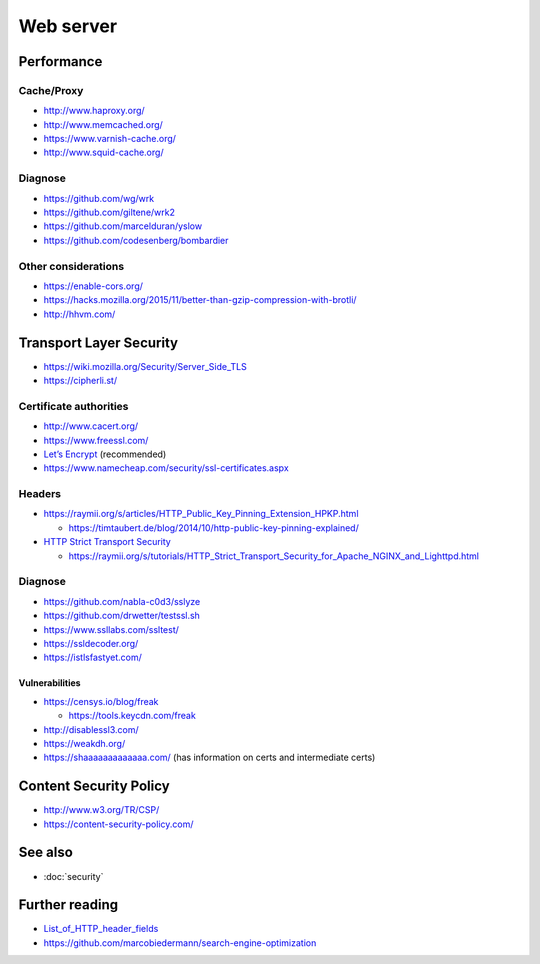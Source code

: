 Web server
==========

Performance
-----------

Cache/Proxy
^^^^^^^^^^^

- http://www.haproxy.org/
- http://www.memcached.org/
- https://www.varnish-cache.org/
- http://www.squid-cache.org/

Diagnose
^^^^^^^^

- https://github.com/wg/wrk
- https://github.com/giltene/wrk2
- https://github.com/marcelduran/yslow
- https://github.com/codesenberg/bombardier

Other considerations
^^^^^^^^^^^^^^^^^^^^

- https://enable-cors.org/
- https://hacks.mozilla.org/2015/11/better-than-gzip-compression-with-brotli/
- http://hhvm.com/

Transport Layer Security
------------------------

- https://wiki.mozilla.org/Security/Server_Side_TLS
- https://cipherli.st/

Certificate authorities
^^^^^^^^^^^^^^^^^^^^^^^

- http://www.cacert.org/
- https://www.freessl.com/
- `Let’s Encrypt  <https://letsencrypt.org/>`_ (recommended)
- https://www.namecheap.com/security/ssl-certificates.aspx

Headers
^^^^^^^

- https://raymii.org/s/articles/HTTP_Public_Key_Pinning_Extension_HPKP.html

  - https://timtaubert.de/blog/2014/10/http-public-key-pinning-explained/

- `HTTP Strict Transport Security <https://en.wikipedia.org/wiki/HTTP_Strict_Transport_Security>`_

  - https://raymii.org/s/tutorials/HTTP_Strict_Transport_Security_for_Apache_NGINX_and_Lighttpd.html

Diagnose
^^^^^^^^

- https://github.com/nabla-c0d3/sslyze
- https://github.com/drwetter/testssl.sh
- https://www.ssllabs.com/ssltest/
- https://ssldecoder.org/
- https://istlsfastyet.com/

Vulnerabilities
"""""""""""""""

- https://censys.io/blog/freak

  - https://tools.keycdn.com/freak

- http://disablessl3.com/
- https://weakdh.org/
- https://shaaaaaaaaaaaaa.com/ (has information on certs and intermediate certs)

Content Security Policy
-----------------------

- http://www.w3.org/TR/CSP/ 
- https://content-security-policy.com/

See also
--------

- :doc:`security`

Further reading
---------------

- `List_of_HTTP_header_fields <https://en.wikipedia.org/wiki/List_of_HTTP_header_fields>`_
- https://github.com/marcobiedermann/search-engine-optimization
